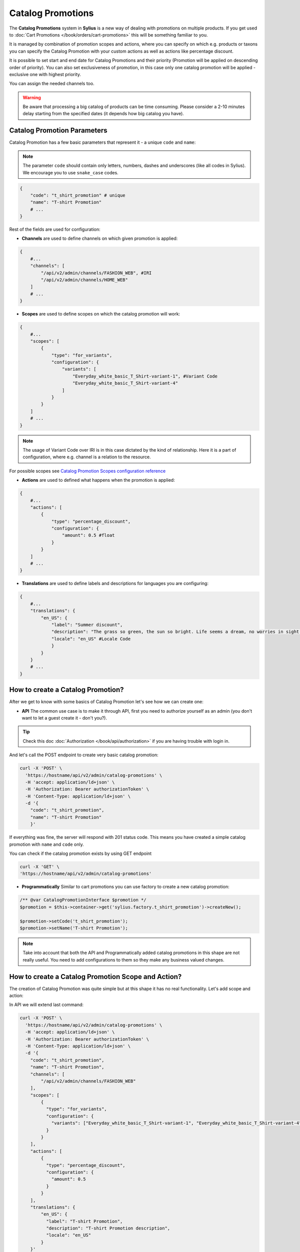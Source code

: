 .. index::
   single: Catalog Promotions

Catalog Promotions
==================

The **Catalog Promotions** system in **Sylius** is a new way of dealing with promotions on multiple products.
If you get used to :doc:`Cart Promotions </book/orders/cart-promotions>` this will be something familiar to you.

It is managed by combination of promotion scopes and actions, where you can specify on which e.g. products or taxons
you can specify the Catalog Promotion with your custom actions as well as actions like percentage discount.

It is possible to set start and end date for Catalog Promotions and their priority (Promotion will be applied on descending order of priority).
You can also set exclusiveness of promotion, in this case only one catalog promotion will be applied - exclusive one with highest priority.

You can assign the needed channels too.

.. warning::

    Be aware that processing a big catalog of products can be time consuming.
    Please consider a 2-10 minutes delay starting from the specified dates (it depends how big catalog you have).

Catalog Promotion Parameters
----------------------------

Catalog Promotion has a few basic parameters that represent it - a unique ``code`` and ``name``:

.. note::

    The parameter ``code`` should contain only letters, numbers, dashes and underscores (like all codes in Sylius).
    We encourage you to use ``snake_case`` codes.

.. code-block:: bash

    {
        "code": "t_shirt_promotion" # unique
        "name": "T-shirt Promotion"
        # ...
    }

Rest of the fields are used for configuration:

* **Channels** are used to define channels on which given promotion is applied:

.. code-block:: bash

    {
        #...
        "channels": [
            "/api/v2/admin/channels/FASHION_WEB", #IRI
            "/api/v2/admin/channels/HOME_WEB"
        ]
        # ...
    }

* **Scopes** are used to define scopes on which the catalog promotion will work:

.. code-block:: bash

    {
        #...
        "scopes": [
            {
                "type": "for_variants",
                "configuration": {
                    "variants": [
                        "Everyday_white_basic_T_Shirt-variant-1", #Variant Code
                        "Everyday_white_basic_T_Shirt-variant-4"
                    ]
                }
            }
        ]
        # ...
    }

.. note::

    The usage of Variant Code over IRI is in this case dictated by the kind of relationship.
    Here it is a part of configuration, where e.g. channel is a relation to the resource.

For possible scopes see `Catalog Promotion Scopes configuration reference`_

* **Actions** are used to defined what happens when the promotion is applied:

.. code-block:: bash

    {
        #...
        "actions": [
            {
                "type": "percentage_discount",
                "configuration": {
                    "amount": 0.5 #float
                }
            }
        ]
        # ...
    }

* **Translations** are used to define labels and descriptions for languages you are configuring:

.. code-block:: bash

    {
        #...
        "translations": {
            "en_US": {
                "label": "Summer discount",
                "description": "The grass so green, the sun so bright. Life seems a dream, no worries in sight.",
                "locale": "en_US" #Locale Code
                }
            }
        }
        # ...
    }

How to create a Catalog Promotion?
----------------------------------

After we get to know with some basics of Catalog Promotion let's see how we can create one:

* **API** The common use case is to make it through API, first you need to authorize yourself as an admin (you don't want to let a guest create it - don't you?).

.. tip::

    Check this doc :doc:`Authorization </book/api/authorization>` if you are having trouble with login in.

And let's call the POST endpoint to create very basic catalog promotion:

.. code-block:: bash

    curl -X 'POST' \
      'https://hostname/api/v2/admin/catalog-promotions' \
      -H 'accept: application/ld+json' \
      -H 'Authorization: Bearer authorizationToken' \
      -H 'Content-Type: application/ld+json' \
      -d '{
        "code": "t_shirt_promotion",
        "name": "T-shirt Promotion"
        }'

If everything was fine, the server will respond with 201 status code.
This means you have created a simple catalog promotion with ``name`` and ``code`` only.

You can check if the catalog promotion exists by using GET endpoint

.. code-block:: bash

    curl -X 'GET' \
    'https://hostname/api/v2/admin/catalog-promotions'

* **Programmatically** Similar to cart promotions you can use factory to create a new catalog promotion:

.. code-block:: php

   /** @var CatalogPromotionInterface $promotion */
   $promotion = $this->container->get('sylius.factory.t_shirt_promotion')->createNew();

   $promotion->setCode('t_shirt_promotion');
   $promotion->setName('T-shirt Promotion');

.. note::

    Take into account that both the API and Programmatically added catalog promotions in this shape are not really useful.
    You need to add configurations to them so they make any business valued changes.

.. _how-to-create-a-catalog-promotion-scope-and-action:

How to create a Catalog Promotion Scope and Action?
---------------------------------------------------

The creation of Catalog Promotion was quite simple but at this shape it has no real functionality. Let's add scope and action:

In API we will extend last command:

.. code-block:: bash

    curl -X 'POST' \
      'https://hostname/api/v2/admin/catalog-promotions' \
      -H 'accept: application/ld+json' \
      -H 'Authorization: Bearer authorizationToken' \
      -H 'Content-Type: application/ld+json' \
      -d '{
        "code": "t_shirt_promotion",
        "name": "T-shirt Promotion",
        "channels": [
            "/api/v2/admin/channels/FASHION_WEB"
        ],
        "scopes": [
            {
              "type": "for_variants",
              "configuration": {
                "variants": ["Everyday_white_basic_T_Shirt-variant-1", "Everyday_white_basic_T_Shirt-variant-4"]
              }
            }
        ],
        "actions": [
            {
              "type": "percentage_discount",
              "configuration": {
                "amount": 0.5
              }
            }
        ],
        "translations": {
            "en_US": {
              "label": "T-shirt Promotion",
              "description": "T-shirt Promotion description",
              "locale": "en_US"
            }
        }'

This will create a catalog promotions with relations to Scope ``for_variants``, Action ``percentage_discount`` and also
translation for ``en_US`` locale.

We can also make it programmatically:

.. code-block:: php

    /** @var CatalogPromotionInterface $catalogPromotion */
    $catalogPromotion = $this->container->get('sylius.factory.catalog_promotion')->createNew();
    $catalogPromotion->setCode('t_shirt_promotion');
    $catalogPromotion->setName('T-shirt Promotion');

    $catalogPromotion->setCurrentLocale('en_US');
    $catalogPromotion->setFallbackLocale('en_US');
    $catalogPromotion->setLabel('T-shirt Promotion');
    $catalogPromotion->setDescription('T-shirt Promotion description');

    $catalogPromotion->addChannel('FASHION_WEB');

    /** @var CatalogPromotionScopeInterface $catalogPromotionScope */
    $catalogPromotionScope = $this->catalogPromotionScopeExampleFactory->create($scope);
    $catalogPromotionScope->setCatalogPromotion($catalogPromotion);
    $catalogPromotion->addScope($catalogPromotionScope);

    /** @var CatalogPromotionActionInterface $catalogPromotionAction */
    $catalogPromotionAction = $this->catalogPromotionActionExampleFactory->create($action);
    $catalogPromotionAction->setCatalogPromotion($catalogPromotion);
    $catalogPromotion->addAction($catalogPromotionAction);

    /** @var MessageBusInterface $eventBus */
    $eventBus = $this->container->get('sylius.event_bus');
    $this->eventBus->dispatch(new CatalogPromotionUpdated($catalogPromotion->getCode()));

And now you should be able to see created Catalog Promotion. You can check if it exists like in the last example (with GET endpoint).
If you look into ``product-variant`` endpoint in shop you should see now that chosen variants have lowered price and added field ``appliedPromotions``:

.. code-block:: bash

    curl -X 'GET' \
    'https://hostname/api/v2/shop/product-variant/Everyday_white_basic_T_Shirt-variant-1'

.. code-block:: bash

    # response content
    {
        "@context": "/api/v2/contexts/ProductVariant",
        "@id": "/api/v2/shop/product-variants/Everyday_white_basic_T_Shirt-variant-1",
        # ...
        "price": 2000,
        "originalPrice": 4000,
        "appliedPromotions": {
            "T-shirt Promotion": {
                "name": "T-shirt Promotion",
                "description": "T-shirt Promotion description"
            }
        },
        "inStock": true
    }

.. note::

    If you create a Catalog Promotion programmatically, remember to manually dispatch ``CatalogPromotionUpdated``

Catalog Promotion Scopes configuration reference
''''''''''''''''''''''''''''''''''''''''''''''''

+-------------------------------+--------------------------------------------------------------------+
| Scope type                    | Scope Configuration Array                                          |
+===============================+====================================================================+
| ``for_products``              | ``['products' => [$productCode]]``                                 |
+-------------------------------+--------------------------------------------------------------------+
| ``for_taxons``                | ``['variants' => [$variantCode]]``                                 |
+-------------------------------+--------------------------------------------------------------------+
| ``for_variants``              | ``['taxons' => [$taxonCode]]``                                     |
+-------------------------------+--------------------------------------------------------------------+

Catalog Promotion Actions configuration reference
'''''''''''''''''''''''''''''''''''''''''''''''''

+-------------------------------+--------------------------------------------------------------------+
| Action type                   | Action Configuration Array                                         |
+===============================+====================================================================+
| ``fixed_discount``            | ``[$channelCode => ['amount' => $amountInteger]]``                 |
+-------------------------------+--------------------------------------------------------------------+
| ``percentage_discount``       | ``['amount' => $amountFloat]``                                     |
+-------------------------------+--------------------------------------------------------------------+

Catalog Promotion asynchronicity
--------------------------------

Applying Catalog Promotion to the product catalog is an asynchronous operation.
It means that new prices will not be updated right after confirmation of creating or updating Catalog Promotion but after some time.
This delay depends on the size of the product catalog in the shop.
Another effect of this approach is the possibility to create Catalog Promotion with the future date (processing will start in given start date).

To make the Catalog Promotion application asynchronously we are using `SymfonyMessenger` and queue provided by `Doctrine`.
After changes in CatalogPromotion, we dispatch proper message with delay calculated from provided dates.

.. warning::

    To enable asynchronous Catalog Promotion, remember about running messenger consumer in a separate process, use the command: ``php bin/console messenger:consume main``
    For more information check official `Symfony docs <https://symfony.com/doc/current/messenger.html#consuming-messages-running-the-worker>`_

How the Catalog Promotions are applied?
---------------------------------------

The Catalog Promotion application process utilises `API Platform events <https://api-platform.com/docs/core/events/>`_ for an API.
and `Resource events </book/architecture/events>`_ for UI. When a new Promotion is created or the existing one is edited
there are services that listen on proper events and dispatch ``CatalogPromotionUpdated`` event to event bus.

This event is handled by `CatalogPromotionUpdateListener <https://github.com/Sylius/Sylius/blob/master/src/Sylius/Bundle/CoreBundle/Listener/CatalogPromotionUpdateListener.php>`_ which resolves the appropriate ``CatalogPromotion``.
With the needed data and configuration from ``CatalogPromotion`` we can now process the ``Product`` and ``ProductVariant`` entities.

The changes are first handled in `CatalogPromotionProcessor <https://github.com/Sylius/Sylius/blob/master/src/Sylius/Bundle/CoreBundle/Processor/CatalogPromotionProcessor.php>`_
which inside uses the `CatalogPromotionApplicator <https://github.com/Sylius/Sylius/blob/master/src/Sylius/Bundle/CoreBundle/Applicator/CatalogPromotionApplicator.php>`_.

The **CatalogPromotionProcessor**'s method ``process()`` is executed on the eligible items:

* firstly it iterates over eligible items: ``Product Variants``,
* then it calculates and applies the ``CatalogPromotionAction`` for given item

.. note::

    If you want to reapply Catalog Promotion manually you can refer to the :ref:`How to create a Catalog Promotion Scope and Action? <how-to-create-a-catalog-promotion-scope-and-action>` section

How to manage catalog promotion priority?
-----------------------------------------

The main feature of prioritizing catalog promotions is ensuring the uniqueness of priorities.
While it is obvious at first glance, there are some extreme cases that will be covered below

Creating a new catalog promotion while other catalog promotions already exist
'''''''''''''''''''''''''''''''''''''''''''''''''''''''''''''''''''''''''''''

- adding a catalog promotion with a priority higher than all existing catalog promotions does not change priority values
- adding a catalog promotion with a priority lower than all existing ones increases the priority value of other catalog promotions by 1
- adding a catalog promotion with a priority equal to one of the existing catalog promotions increases the priority value of all catalog promotions with a priority greater equal than created catalog promotion by 1, but has no effect on the others
- adding a catalog promotion with a priority equal -1 sets a priority value of the created promotion one greater than the current highest value
- adding a catalog promotion with some negative priority lower than -1 determines the position of the created catalog promotion starting count backward and if calculated index is already taken increases the priority value of all catalog promotions with a priority greater equal than calculated priority value by 1


Updating an existing catalog promotion
''''''''''''''''''''''''''''''''''''''

- updating a catalog promotion priority to one of the existing catalog promotions decreases its priority value by 1

Learn more
----------

* :doc:`Cart Promotions </book/orders/cart-promotions>`
